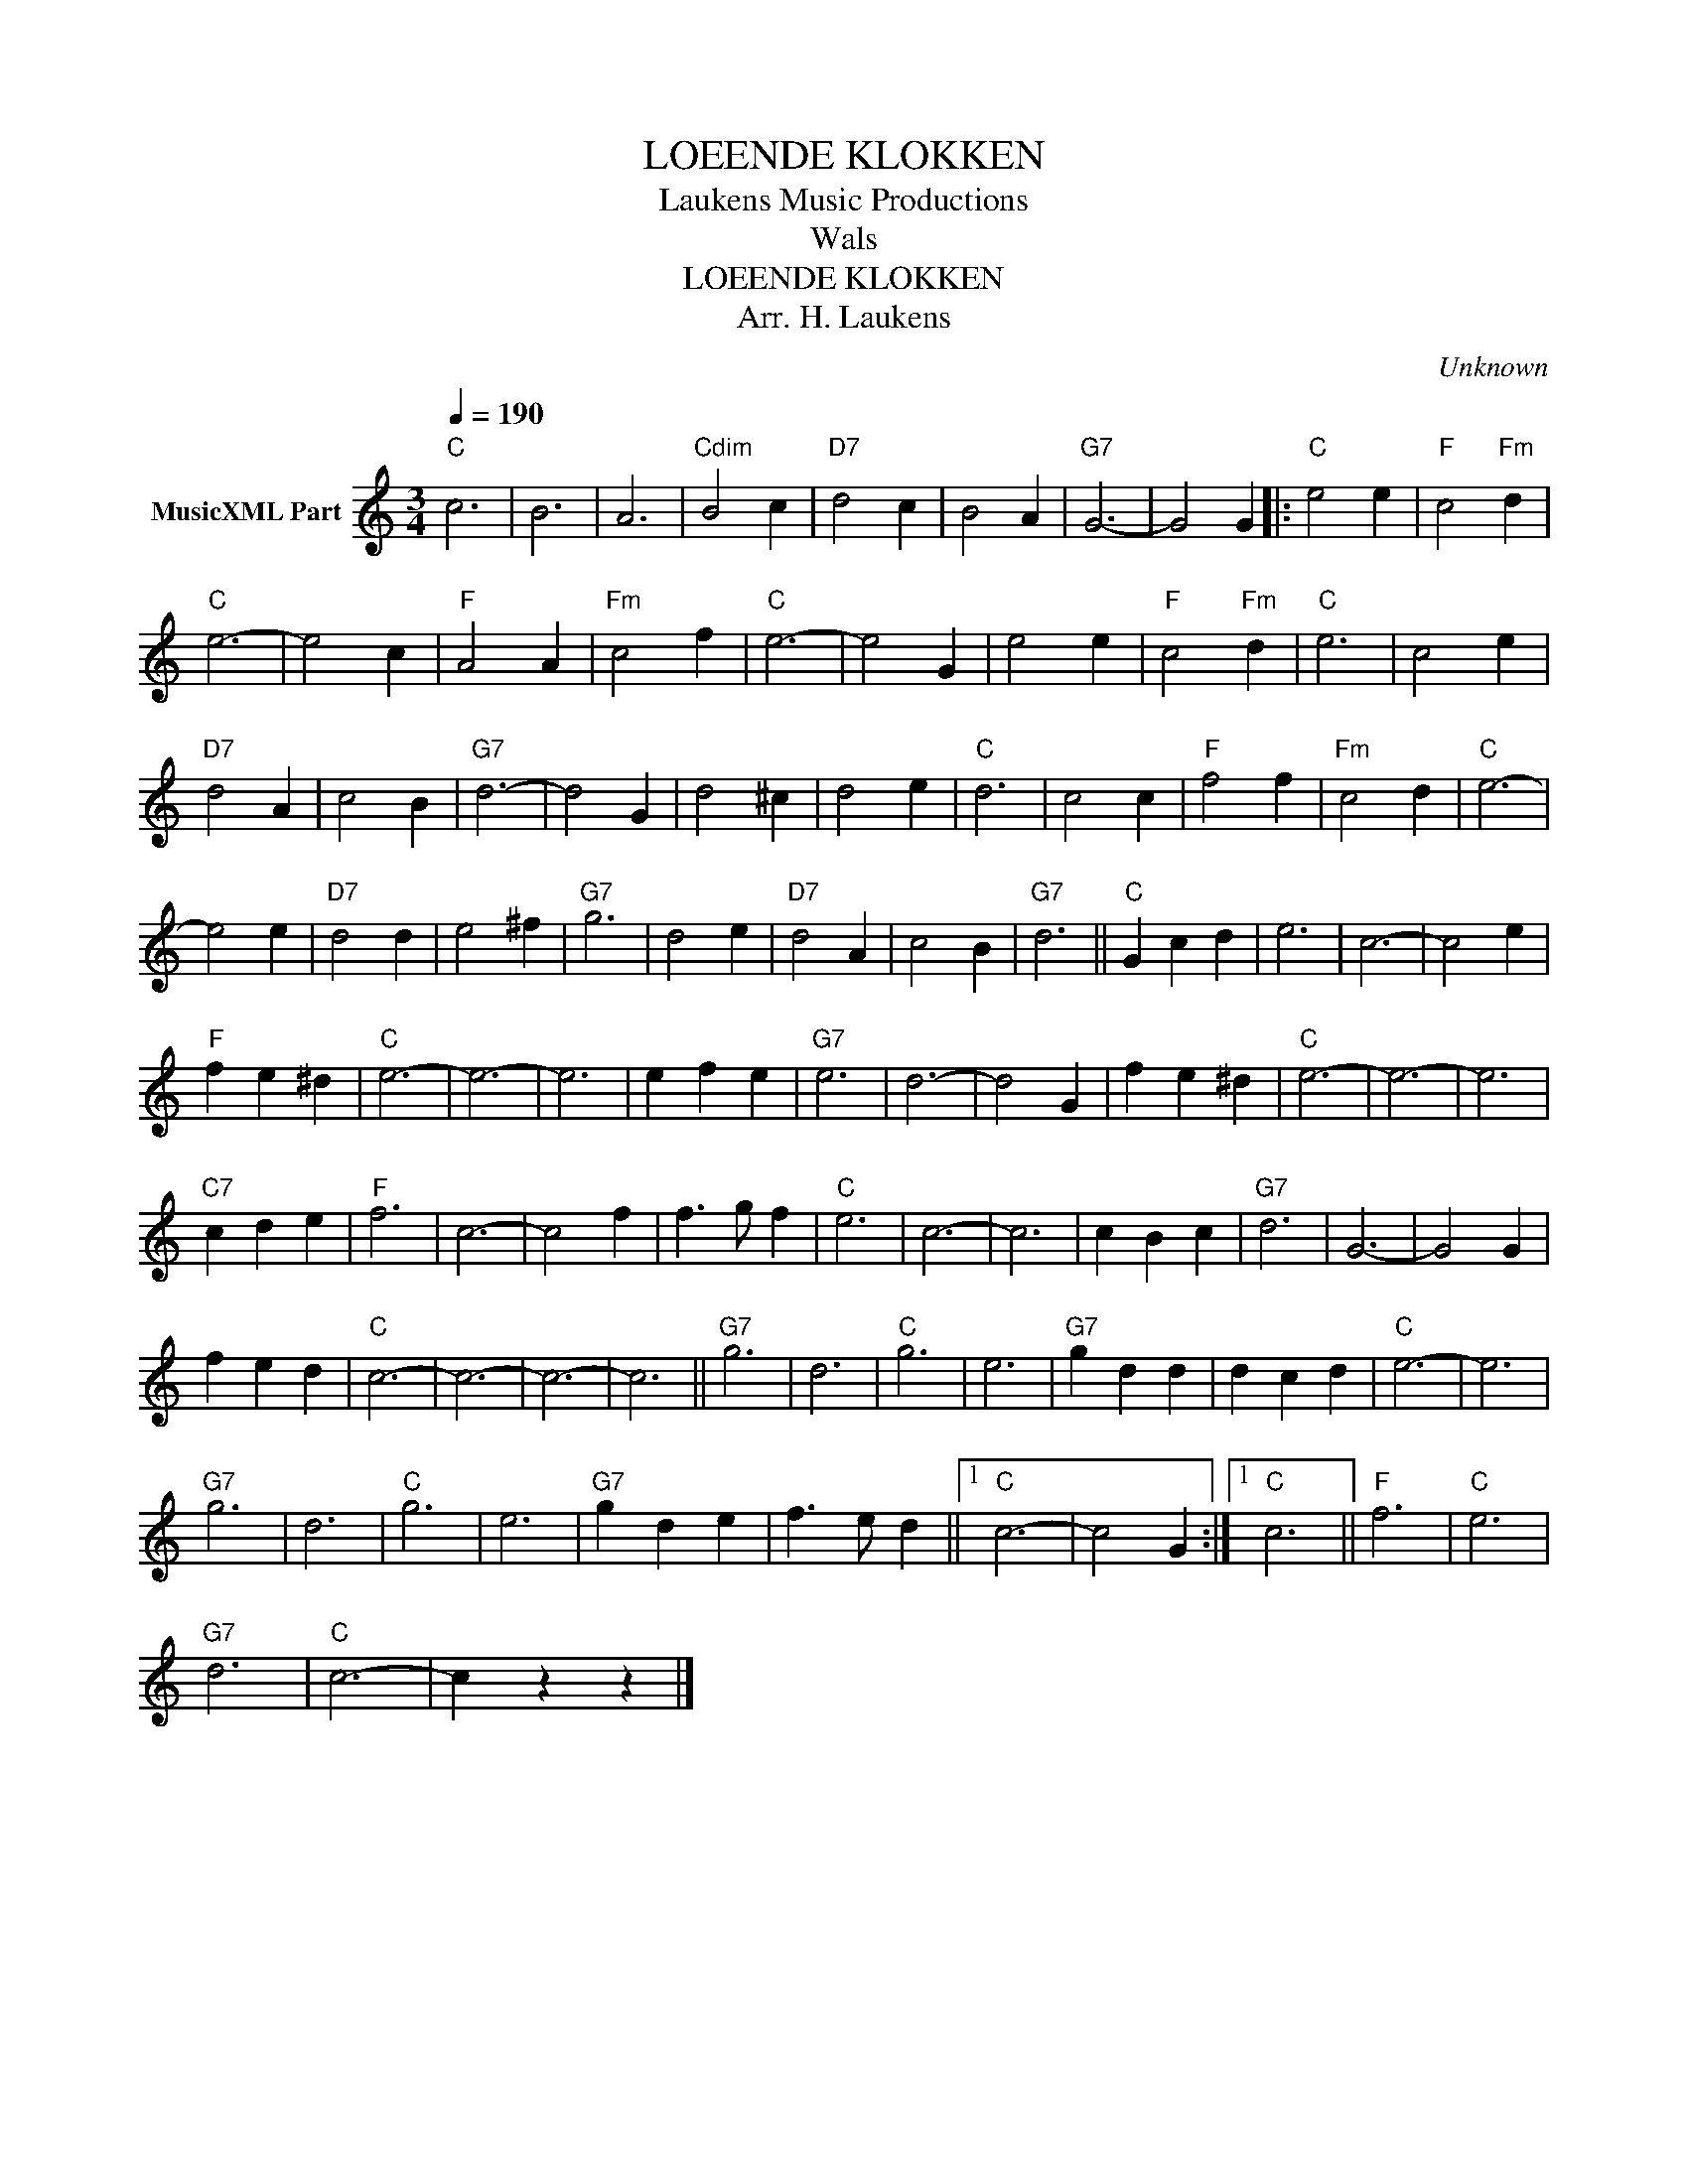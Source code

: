 X:1
T:LOEENDE KLOKKEN
T: Laukens Music Productions  
T:Wals
T:LOEENDE KLOKKEN
T:Arr. H. Laukens
C:Unknown
Z:All Rights Reserved
L:1/4
Q:1/4=190
M:3/4
K:C
V:1 treble nm="MusicXML Part"
%%MIDI channel 2
%%MIDI program 16
%%MIDI control 7 102
%%MIDI control 10 64
V:1
"C" c3 | B3 | A3 |"Cdim" B2 c |"D7" d2 c | B2 A |"G7" G3- | G2 G |:"C" e2 e |"F" c2"Fm" d | %10
"C" e3- | e2 c |"F" A2 A |"Fm" c2 f |"C" e3- | e2 G | e2 e |"F" c2"Fm" d |"C" e3 | c2 e | %20
"D7" d2 A | c2 B |"G7" d3- | d2 G | d2 ^c | d2 e |"C" d3 | c2 c |"F" f2 f |"Fm" c2 d |"C" e3- | %31
 e2 e |"D7" d2 d | e2 ^f |"G7" g3 | d2 e |"D7" d2 A | c2 B |"G7" d3 ||"C" G c d | e3 | c3- | c2 e | %43
"F" f e ^d |"C" e3- | e3- | e3 | e f e |"G7" e3 | d3- | d2 G | f e ^d |"C" e3- | e3- | e3 | %55
"C7" c d e |"F" f3 | c3- | c2 f | f3/2 g/ f |"C" e3 | c3- | c3 | c B c |"G7" d3 | G3- | G2 G | %67
 f e d |"C" c3- | c3- | c3- | c3 ||"G7" g3 | d3 |"C" g3 | e3 |"G7" g d d | d c d |"C" e3- | e3 | %80
"G7" g3 | d3 |"C" g3 | e3 |"G7" g d e | f3/2 e/ d ||1"C" c3- | c2 G :|1"C" c3 ||"F" f3 |"C" e3 | %91
"G7" d3 |"C" c3- | c z z |] %94

